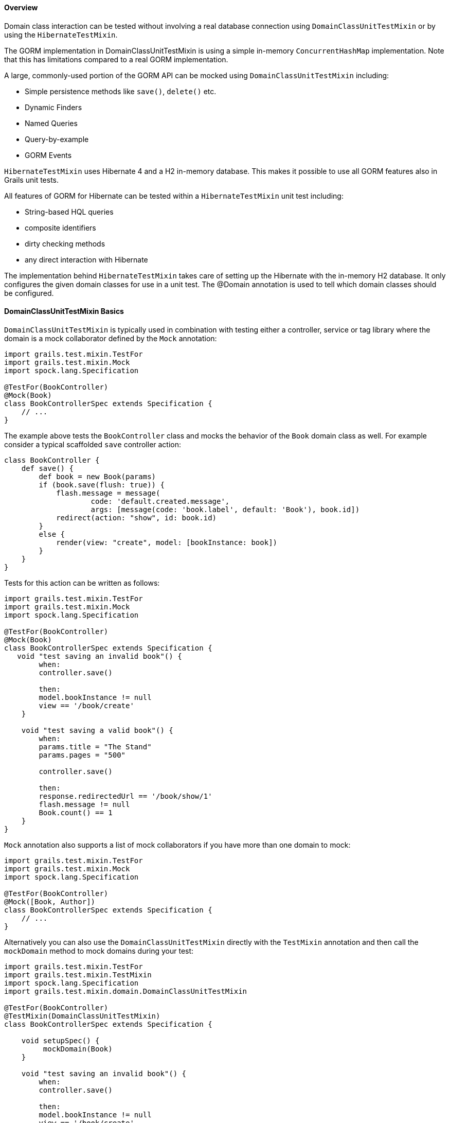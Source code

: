 
==== Overview


Domain class interaction can be tested without involving a real database connection using `DomainClassUnitTestMixin` or by using the `HibernateTestMixin`.

The GORM implementation in DomainClassUnitTestMixin is using a simple in-memory `ConcurrentHashMap` implementation. Note that this has limitations compared to a real GORM implementation.

A large, commonly-used portion of the GORM API can be mocked using `DomainClassUnitTestMixin` including:

* Simple persistence methods like `save()`, `delete()` etc.
* Dynamic Finders
* Named Queries
* Query-by-example
* GORM Events

`HibernateTestMixin` uses Hibernate 4 and a H2 in-memory database. This makes it possible to use all GORM features also in Grails unit tests.

All features of GORM for Hibernate can be tested within a `HibernateTestMixin` unit test including:

* String-based HQL queries
* composite identifiers
* dirty checking methods
* any direct interaction with Hibernate

The implementation behind `HibernateTestMixin` takes care of setting up the Hibernate with the in-memory H2 database. It only configures the given domain classes for use in a unit test. The @Domain annotation is used to tell which domain classes should be configured.



==== DomainClassUnitTestMixin Basics


`DomainClassUnitTestMixin` is typically used in combination with testing either a controller, service or tag library where the domain is a mock collaborator defined by the `Mock` annotation:

[source,groovy]
----
import grails.test.mixin.TestFor
import grails.test.mixin.Mock
import spock.lang.Specification

@TestFor(BookController)
@Mock(Book)
class BookControllerSpec extends Specification {
    // ...
}
----

The example above tests the `BookController` class and mocks the behavior of the `Book` domain class as well. For example consider a typical scaffolded `save` controller action:

[source,groovy]
----
class BookController {
    def save() {
        def book = new Book(params)
        if (book.save(flush: true)) {
            flash.message = message(
                    code: 'default.created.message',
                    args: [message(code: 'book.label', default: 'Book'), book.id])
            redirect(action: "show", id: book.id)
        }
        else {
            render(view: "create", model: [bookInstance: book])
        }
    }
}
----

Tests for this action can be written as follows:

[source,groovy]
----
import grails.test.mixin.TestFor
import grails.test.mixin.Mock
import spock.lang.Specification

@TestFor(BookController)
@Mock(Book)
class BookControllerSpec extends Specification {
   void "test saving an invalid book"() {
        when:
        controller.save()

        then:
        model.bookInstance != null
        view == '/book/create'
    }

    void "test saving a valid book"() {
        when:
        params.title = "The Stand"
        params.pages = "500"

        controller.save()

        then:
        response.redirectedUrl == '/book/show/1'
        flash.message != null
        Book.count() == 1
    }
}
----

`Mock` annotation also supports a list of mock collaborators if you have more than one domain to mock:

[source,groovy]
----
import grails.test.mixin.TestFor
import grails.test.mixin.Mock
import spock.lang.Specification

@TestFor(BookController)
@Mock([Book, Author])
class BookControllerSpec extends Specification {
    // ...
}
----

Alternatively you can also use the `DomainClassUnitTestMixin` directly with the `TestMixin` annotation and then call the `mockDomain` method to mock domains during your test:

[source,groovy]
----
import grails.test.mixin.TestFor
import grails.test.mixin.TestMixin
import spock.lang.Specification
import grails.test.mixin.domain.DomainClassUnitTestMixin

@TestFor(BookController)
@TestMixin(DomainClassUnitTestMixin)
class BookControllerSpec extends Specification {

    void setupSpec() {
         mockDomain(Book)
    }

    void "test saving an invalid book"() {
        when:
        controller.save()

        then:
        model.bookInstance != null
        view == '/book/create'
    }

    void "test saving a valid book"() {
        when:
        params.title = "The Stand"
        params.pages = "500"

        controller.save()

        then:
        response.redirectedUrl == '/book/show/1'
        flash.message != null
        Book.count() == 1
    }
}
----

The `mockDomain` method also includes an additional parameter that lets you pass a List of Maps to configure a domain, which is useful for fixture-like data:

[source,groovy]
----
mockDomain(Book, [
            [title: "The Stand", pages: 1000],
            [title: "The Shining", pages: 400],
            [title: "Along Came a Spider", pages: 300] ])
----


==== Testing Constraints


There are 3 types of validateable classes:

# Domain classes
# Classes which implement the `Validateable` trait
# Command Objects which have been made validateable automatically

These are all easily testable in a unit test with no special configuration necessary as long as the test method is marked with `TestFor` or explicitly applies the `GrailsUnitTestMixin` using `TestMixin`.  See the examples below.

[source,groovy]
----
// src/groovy/com/demo/MyValidateable.groovy
package com.demo

class MyValidateable implements grails.validation.Validateable {
    String name
    Integer age

    static constraints = {
        name matches: /[A-Z].*/
        age range: 1..99
    }
}
----

[source,groovy]
----
// grails-app/domain/com/demo/Person.groovy
package com.demo

class Person {
    String name

    static constraints = {
        name matches: /[A-Z].*/
    }
}
----

[source,groovy]
----
// grails-app/controllers/com/demo/DemoController.groovy
package com.demo

class DemoController {

    def addItems(MyCommandObject co) {
        if(co.hasErrors()) {
            render 'something went wrong'
        } else {
            render 'items have been added'
        }
    }
}

class MyCommandObject {
    Integer numberOfItems

    static constraints = {
        numberOfItems range: 1..10
    }
}
----

[source,groovy]
----
// test/unit/com/demo/PersonSpec.groovy
package com.demo

import grails.test.mixin.TestFor
import spock.lang.Specification

@TestFor(Person)
class PersonSpec extends Specification {

    void "Test that name must begin with an upper case letter"() {
        when: 'the name begins with a lower letter'
        def p = new Person(name: 'jeff')

        then: 'validation should fail'
        !p.validate()

        when: 'the name begins with an upper case letter'
        p = new Person(name: 'Jeff')

        then: 'validation should pass'
        p.validate()
    }
}
----

[source,groovy]
----
// test/unit/com/demo/DemoControllerSpec.groovy
package com.demo

import grails.test.mixin.TestFor
import spock.lang.Specification

@TestFor(DemoController)
class DemoControllerSpec extends Specification {

    void 'Test an invalid number of items'() {
        when:
        params.numberOfItems = 42
        controller.addItems()

        then:
        response.text == 'something went wrong'
    }

    void 'Test a valid number of items'() {
        when:
        params.numberOfItems = 8
        controller.addItems()

        then:
        response.text == 'items have been added'
    }
}
----

[source,groovy]
----
// test/unit/com/demo/MyValidateableSpec.groovy
package com.demo

import grails.test.mixin.TestMixin
import grails.test.mixin.support.GrailsUnitTestMixin
import spock.lang.Specification


@TestMixin(GrailsUnitTestMixin)
class MyValidateableSpec extends Specification {

    void 'Test validate can be invoked in a unit test with no special configuration'() {
        when: 'an object is valid'
        def validateable = new MyValidateable(name: 'Kirk', age: 47)

        then: 'validate() returns true and there are no errors'
        validateable.validate()
        !validateable.hasErrors()
        validateable.errors.errorCount == 0

        when: 'an object is invalid'
        validateable.name = 'kirk'

        then: 'validate() returns false and the appropriate error is created'
        !validateable.validate()
        validateable.hasErrors()
        validateable.errors.errorCount == 1
        validateable.errors['name'].code == 'matches.invalid'

        when: 'the clearErrors() is called'
        validateable.clearErrors()

        then: 'the errors are gone'
        !validateable.hasErrors()
        validateable.errors.errorCount == 0

        when: 'the object is put back in a valid state'
        validateable.name = 'Kirk'

        then: 'validate() returns true and there are no errors'
        validateable.validate()
        !validateable.hasErrors()
        validateable.errors.errorCount == 0
    }
}
----

[source,groovy]
----
// test/unit/com/demo/MyCommandObjectSpec.groovy
package com.demo

import grails.test.mixin.TestMixin
import grails.test.mixin.support.GrailsUnitTestMixin
import spock.lang.Specification

@TestMixin(GrailsUnitTestMixin)
class MyCommandObjectSpec extends Specification {

    void 'Test that numberOfItems must be between 1 and 10'() {
        when: 'numberOfItems is less than 1'
        def co = new MyCommandObject()
        co.numberOfItems = 0

        then: 'validation fails'
        !co.validate()
        co.hasErrors()
        co.errors['numberOfItems'].code == 'range.toosmall'

        when: 'numberOfItems is greater than 10'
        co.numberOfItems = 11

        then: 'validation fails'
        !co.validate()
        co.hasErrors()
        co.errors['numberOfItems'].code == 'range.toobig'

        when: 'numberOfItems is greater than 1'
        co.numberOfItems = 1

        then: 'validation succeeds'
        co.validate()
        !co.hasErrors()

        when: 'numberOfItems is greater than 10'
        co.numberOfItems = 10

        then: 'validation succeeds'
        co.validate()
        !co.hasErrors()
    }
}
----

That's it for testing constraints. One final thing we would like to say is that testing the constraints in this way catches a common error: typos in the "constraints" property name which is a mistake that is easy to make and equally easy to overlook. A unit test for your constraints will highlight the problem straight away.



==== HibernateTestMixin Basics


`HibernateTestMixin` allows Hibernate 4 to be used in Grails unit tests. It uses a H2 in-memory database.

[source,groovy]
----
import grails.test.mixin.TestMixin
import grails.test.mixin.gorm.Domain
import grails.test.mixin.hibernate.HibernateTestMixin
import spock.lang.Specification


@Domain(Person)
@TestMixin(HibernateTestMixin)
class PersonSpec extends Specification {

    void "Test count people"() {
        expect: "Test execute Hibernate count query"
            Person.count() == 0
            sessionFactory != null
            transactionManager != null
            hibernateSession != null
    }
}
----

This library dependency is required in build.gradle for adding support for `HibernateTestMixin`.

[source,groovy]
----
dependencies {
        testCompile 'org.grails:grails-datastore-test-support:4.0.4.RELEASE'
    }
----

HibernateTestMixin is only supported with hibernate4 plugin versions >= 4.3.8.1 .
[source,groovy]
----
dependencies {
        compile "org.grails.plugins:hibernate:4.3.8.1"
    }
----



==== Configuring domain classes for HibernateTestMixin tests


The `grails.test.mixin.gorm.Domain` annotation is used to configure the list of domain classes to configure for Hibernate sessionFactory instance that gets configured when the unit test runtime is initialized.

`Domain` annotations will be collected from several locations:

* the annotations on the test class
* the package annotations in the package-info.java/package-info.groovy file in the package of the test class
* each super class of the test class and their respective package annotations
* the possible {apiDocs}grails/test/runtime/SharedRuntime.html[SharedRuntime] class

`Domain` annotations can be shared by adding them as package annotations to `package-info.java`/`package-info.groovy` files or by adding them to a {apiDocs}grails/test/runtime/SharedRuntime.html[SharedRuntime] class which has been added for the test.

It's not possible to use DomainClassUnitTestMixin's `Mock` annotation in HibernateTestMixin tests. Use the `Domain` annotation in the place of `Mock` in HibernateTestMixin tests.
